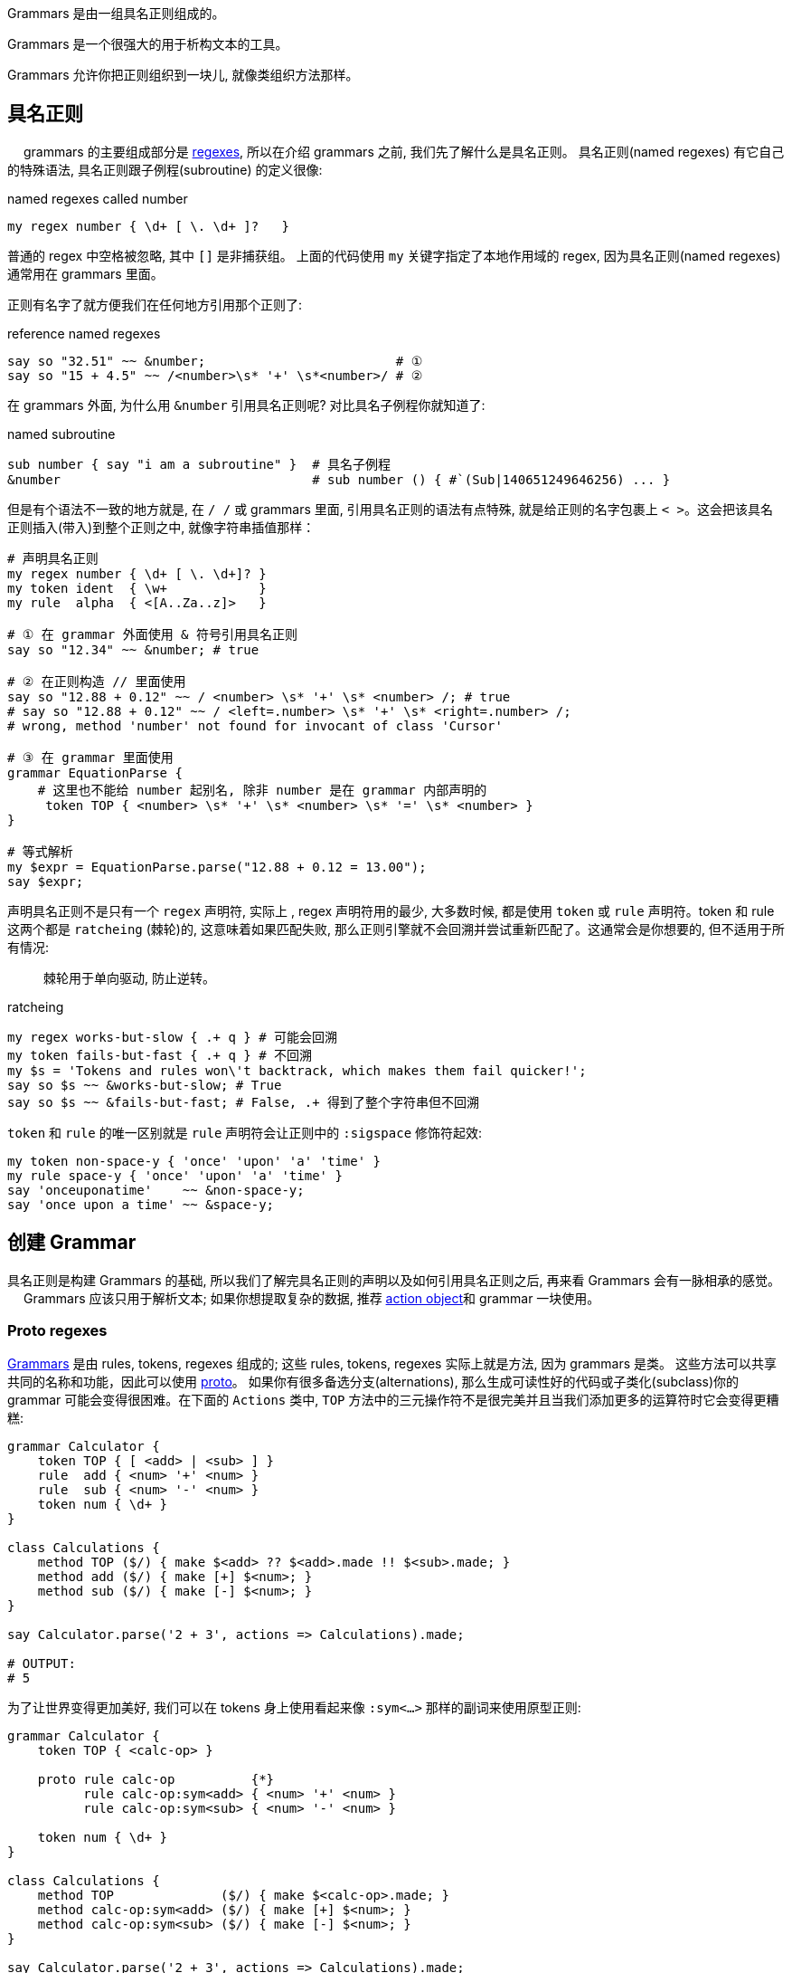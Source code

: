 Grammars 是由一组具名正则组成的。

Grammars 是一个很强大的用于析构文本的工具。

Grammars 允许你把正则组织到一块儿, 就像类组织方法那样。

== 具名正则
　
grammars 的主要组成部分是 link:http://doc.perl6.org/language/regexes[regexes], 所以在介绍 grammars 之前, 我们先了解什么是具名正则。 具名正则(named regexes) 有它自己的特殊语法, 具名正则跟子例程(subroutine) 的定义很像:

[source,perl6]
.named regexes called number
----
my regex number { \d+ [ \. \d+ ]?   } 
----

普通的 regex 中空格被忽略, 其中 `[]` 是非捕获组。
上面的代码使用 `my` 关键字指定了本地作用域的 regex, 因为具名正则(named regexes) 通常用在 grammars 里面。

正则有名字了就方便我们在任何地方引用那个正则了:

[source,perl6]
.reference named regexes
----
say so "32.51" ~~ &number;                         # ① 
say so "15 + 4.5" ~~ /<number>\s* '+' \s*<number>/ # ②
----

在 grammars 外面, 为什么用 `&number` 引用具名正则呢? 对比具名子例程你就知道了:

[source,perl6]
.named subroutine
----
sub number { say "i am a subroutine" }  # 具名子例程
&number                                 # sub number () { #`(Sub|140651249646256) ... }
----

但是有个语法不一致的地方就是, 在 `/ /` 或 grammars 里面, 引用具名正则的语法有点特殊, 就是给正则的名字包裹上 `< >`。这会把该具名正则插入(带入)到整个正则之中, 就像字符串插值那样：

[source,perl6]
----
# 声明具名正则
my regex number { \d+ [ \. \d+]? }  
my token ident  { \w+            }
my rule  alpha  { <[A..Za..z]>   }

# ① 在 grammar 外面使用 & 符号引用具名正则
say so "12.34" ~~ &number; # true

# ② 在正则构造 // 里面使用
say so "12.88 + 0.12" ~~ / <number> \s* '+' \s* <number> /; # true
# say so "12.88 + 0.12" ~~ / <left=.number> \s* '+' \s* <right=.number> /;
# wrong, method 'number' not found for invocant of class 'Cursor'

# ③ 在 grammar 里面使用
grammar EquationParse {
    # 这里也不能给 number 起别名, 除非 number 是在 grammar 内部声明的
     token TOP { <number> \s* '+' \s* <number> \s* '=' \s* <number> }
}

# 等式解析
my $expr = EquationParse.parse("12.88 + 0.12 = 13.00");
say $expr;
----

声明具名正则不是只有一个 `regex` 声明符, 实际上 , regex 声明符用的最少, 大多数时候, 都是使用 `token` 或 `rule` 声明符。token 和 rule 这两个都是 `ratcheing` (棘轮)的, 这意味着如果匹配失败, 那么正则引擎就不会回溯并尝试重新匹配了。这通常会是你想要的, 但不适用于所有情况:

> 棘轮用于单向驱动, 防止逆转。

[source,perl6]
.ratcheing
----
my regex works-but-slow { .+ q } # 可能会回溯
my token fails-but-fast { .+ q } # 不回溯
my $s = 'Tokens and rules won\'t backtrack, which makes them fail quicker!';
say so $s ~~ &works-but-slow; # True
say so $s ~~ &fails-but-fast; # False, .+ 得到了整个字符串但不回溯
----

`token` 和 `rule` 的唯一区别就是 `rule` 声明符会让正则中的 `:sigspace` 修饰符起效:

[source,perl6]
----
my token non-space-y { 'once' 'upon' 'a' 'time' }
my rule space-y { 'once' 'upon' 'a' 'time' }
say 'onceuponatime'    ~~ &non-space-y;
say 'once upon a time' ~~ &space-y;
----

== 创建 Grammar

具名正则是构建 Grammars 的基础, 所以我们了解完具名正则的声明以及如何引用具名正则之后, 再来看 Grammars 会有一脉相承的感觉。
　
Grammars 应该只用于解析文本; 如果你想提取复杂的数据, 推荐 link:http://doc.perl6.org/language/grammars#Action_Objects[action object]和 grammar 一块使用。

=== Proto regexes

link:https://docs.perl6.org/type/Grammar[Grammars] 是由 rules, tokens, regexes 组成的; 这些 rules, tokens, regexes 实际上就是方法, 因为 grammars 是类。
这些方法可以共享共同的名称和功能，因此可以使用 link:https://docs.perl6.org/syntax/proto[proto]。
如果你有很多备选分支(alternations), 那么生成可读性好的代码或子类化(subclass)你的 grammar 可能会变得很困难。在下面的 `Actions` 类中, `TOP` 方法中的三元操作符不是很完美并且当我们添加更多的运算符时它会变得更糟糕:

[source,perl6]
----
grammar Calculator {
    token TOP { [ <add> | <sub> ] }
    rule  add { <num> '+' <num> }
    rule  sub { <num> '-' <num> }
    token num { \d+ }
}

class Calculations {
    method TOP ($/) { make $<add> ?? $<add>.made !! $<sub>.made; }
    method add ($/) { make [+] $<num>; }
    method sub ($/) { make [-] $<num>; }
}

say Calculator.parse('2 + 3', actions => Calculations).made;

# OUTPUT:
# 5
----

为了让世界变得更加美好, 我们可以在 tokens 身上使用看起来像 `:sym<...>` 那样的副词来使用原型正则:

[source,perl6]
----
grammar Calculator {
    token TOP { <calc-op> }

    proto rule calc-op          {*}
          rule calc-op:sym<add> { <num> '+' <num> }
          rule calc-op:sym<sub> { <num> '-' <num> }

    token num { \d+ }
}

class Calculations {
    method TOP              ($/) { make $<calc-op>.made; }
    method calc-op:sym<add> ($/) { make [+] $<num>; }
    method calc-op:sym<sub> ($/) { make [-] $<num>; }
}

say Calculator.parse('2 + 3', actions => Calculations).made;

# OUTPUT:
# 5
----

在这个 grammar 中, 备选分支(alternation)已经被 `<calc-op>` 替换掉了, 它实质上是我们将要创建的一组值的名字。我们通过使用 `proto rule calc-op` 定义了一个 rule 原型类型(prototype) 来达成。我们之前的每一个备选分支已经被新的 rule `calc-op` 替换掉了并且备选分支的名字被附加上了 `:sym<>` 副词。

在 actions 类中, 我们现在摆脱了三目操作符, 仅仅只在 `$<calc-op>` 匹配对象上接收 `.made` 值。并且单独备选分支的 actions 现在和 grammar 遵守相同的具名模式:  `method calc-op:sym<add>` 和 `method calc-op:sym<sub>`。

当你子类化(subclass)那个 grammar 和 actions 类的时候才能看到这个方法的真正魅力。假设我们想为 calculator 增加一个乘法功能:

[source,perl6]
----
grammar BetterCalculator is Calculator {
    rule calc-op:sym<mult> { <num> '*' <num> }
}

class BetterCalculations is Calculations {
    method calc-op:sym<mult> ($/) { make [*] $<num> }
}

say BetterCalculator.parse('2 * 3', actions => BetterCalculations).made;

# OUTPUT:
# 6
----

所有我们需要添加的就是为 `calc-op` 组添加额外的 rule 和 action, 感谢原型正则(proto regexes), 所有的东西都能正常工作。

== 特殊的 Tokens

=== TOP

[source,perl6]
----
grammar Foo {
    token TOP { \d+ }
}
----


The TOP token is the default first token attempted to match when parsing with a grammar—the root of the tree. Note that if you're parsing with .parse method, token TOP is automatically anchored to the start and end of the string (see also: .subparse).

`TOP` token 是默认的第一个尝试去匹配的 token , 当解析一个 grammar 的时候 - 那颗树的根。注意如果你正使用 `.parse` 方法进行解析, 那么 token TOP 被自动地锚定到字符串的开头和结尾(再看看 `.subparse`)。

使用 `rule TOP` 或 `regex TOP` 也是可以接受的。

在 `.parse`、`.subparse` 或 `.parsefile` Grammar 方法中使用 `:rule` 具名参数可以选择一个不同的 token 来进行起始匹配。

=== ws

当使用 `rule` 而非 `token` 时, 原子(atom)后面的任何空白(whitespace)被转换为一个对 `ws` 的非捕获调用。即:

[source,perl6]
----
rule entry { <key> '=' <value> }
----

等价于:

[source,perl6]
----
token entry { <key> <.ws> ’=’ <.ws> <value> <.ws> } # . = non-capturing
----

默认的 `ws` 匹配"空白"(whitespace), 例如空格序列(不管什么类型)、换行符、unspaces、或 heredocs。

提供你自己的 `ws` token 是极好的:

[source,perl6]
----
grammar Foo {
    rule TOP { \d \d }
}.parse: "4   \n\n 5"; # Succeeds

grammar Bar {
    rule TOP { \d \d }
    token ws { \h*   }
}.parse: "4   \n\n 5"; # Fails
----

上面的例子中, 在 Bar Gramamr 中重写了自己的 `ws`, 只匹配水平空白符, 所以 `\n\n` 匹配失败。

=== 总是成功断言

`<?>` is the always succeed assertion(总是匹配成功). 当它用作 grammar 中的 token 时, 它可以被用于触发一个 Action 类方法。在下面的 grammar 中, 我们查找阿拉伯数字并且使用 `always succeed assertion` 定义一个 succ token。

在 action 类中, 我们使用对 succ 方法的调用来设置(在这个例子中, 我们在 @!numbers 中准备了一个新元素)。在 `digit` 方法中, 我们把阿拉伯数字转换为梵文数字并且把它添加到 @!numbers 数组的最后一个元素中。多亏了 `succ`, 最后一个元素总是当前正被解析的 `digit` 数字的数。

[source,perl6]
----
grammar Digifier {
    rule TOP {
        [ <.succ> <digit>+ ]+
    }
    token succ   { <?> }
    token digit { <[0..9]> }
}

class Devanagari {
    has @!numbers;
    method digit ($/) { @!numbers[*-1] ~= $/.ord.&[+](2358).chr }
    method succ  ($)  { @!numbers.push: ''     }
    method TOP   ($/) { make @!numbers[^(*-1)] }
}

say Digifier.parse('255 435 777', actions => Devanagari.new).made;
# OUTPUT:
# (२५५ ४३५ ७७७)
----

== Grammar 中的方法

在 grammar 中使用 `method` 代替 `rule` 或 `token` 也是可以的, 只要它们返回一个 [Cursor](https://docs.perl6.org/type/Cursor) 类型:

[source,perl6]
----
grammar DigitMatcher {
    method TOP (:$full-unicode) {
        $full-unicode ?? self.num-full !! self.num-basic;
    }
    token num-full  { \d+ }
    token num-basic { <[0..9]>+ }
}
----

上面的 grammar 会根据 parse 方法提供的参数尝试不同的匹配:

[source,perl6]
----
say +DigitMatcher.subparse: '12७१७९०९', args => \(:full-unicode);
# OUTPUT:
# 12717909

say +DigitMatcher.subparse: '12७१७९०९', args => \(:!full-unicode);
# OUTPUT:
# 12
----

== Action Object
　
一个成功的 grammar 匹配会给你一棵匹配对象(Match objects)的解析树, 匹配树(match tree)到达的越深, 则 grammar 中的分支越多, 那么在匹配树中航行以获取你真正感兴趣的东西就变的越来越困难。

为了避免你在匹配树(match tree)中迷失, 你可以提供一个 action object。grammar 中每次解析成功一个具名规则(named rule)之后, 它就会尝试调用一个和该 grammar rule 同名的方法, 并传递给这个方法一个`Match` 对象作为位置参数。如果不存在这样的同名方法, 就跳过。

这儿有一个例子来说明 grammar 和 action：

[source,perl6]
----
grammar TestGrammar {
    token TOP { ^ \d+ $ }
}

class TestActions {
    method TOP($/) {
        $/.make(2 + $/);  # 等价于 $/.make: 2 + $/
    }
}
my $actions = TestActions.new; # 创建 Action 实例
my $match   = TestGrammar.parse('40', :$actions);
say $match;       # ｢40｣
say $match.made;  # 42
----

`TestActions` 的一个实例变量作为具名参数 `actions` 被传递给 `parse` 调用, 然后当 token `TOP` 匹配成功之后, 就会自动调用方法 `TOP`, 并传递匹配对象(match object) 作为方法的参数。

为了让参数是匹配对象更清楚, 上面的例子使用 `$/` 作为 action 方法的参数名, 尽管那仅仅是一个方便的约定, 跟内在无关。 `$match` 也可以。(尽管使用 `$/` 可以提供把 `$` 作为`$/` 的缩写的优势。)

下面是一个更有说服力的例子:

[source,perl6]
----
grammar KeyValuePairs {
    token TOP {
        [ \n+]*
    }
    token ws { \h* } # 重写了关于"空白"的定义
    rule pair {
         '=' 
    }
    token identifier {
        \w+
    }
}

class KeyValuePairsActions {
    method identifier($/)  { $/.make: ~$/              }
    method pair      ($/)  { $/.make: $.made => $.made }
    method TOP       ($/)  { $/.make: $».made          }
}

my $res = KeyValuePairs.parse(q:to/EOI/, :actions(KeyValuePairsActions)).made;
    second=b
    hits=42
    perl=6
    EOI
for @$res -> $p {
    say "Key: $p.key()\tValue: $p.value()";
}
----

这会输出:

[source,txt]
----
Key: second     Value: b
Key: hits       Value: 42
Key: perl       Value: 6
----

`pair` 这个 rule, 解析一对由等号分割的 pair, 并且给 `identifier` 这个 token 各自起了别名。对应的 action 方法构建了一个 `Pair` 对象, 并使用子匹配对象(sub match objects)的 `.made` 属性。这也暴露了一个事实: submatches 的 action 方法在那些调用正则/外部正则之前就被调用。所以 action 方法是按后续调用的。

名为 `TOP` 的 action 方法仅仅把由 `pair` 这个 rule 的多重匹配组成的所有对象收集到一块, 然后以一个列表的方式返回。

注意 `KeyValuePairsActions` 是作为一个类型对象(type object)传递给方法 `parse` 的, 这是因为 action 方法中没有一个使用属性(属性只能通过实例来访问)。

其它情况下, action 方法可能会在属性中保存状态。 那么这当然需要你传递一个实例给 `parse` 方法。

注意, `token ws` 有点特殊: 当 `:sigspace` 开启的时候(就是我们使用 `rule` 的时候), 我们覆写的 `ws` 会替换某些空白序列。这就是为什么 `rule pair` 中等号两边的空格解析没有问题并且闭合 `}` 之前的空白不会狼吞虎咽地吃下换行符, 因为换行符在 `TOP` token 已经占位置了, 并且 token 不会回溯。

[source,perl6]
----
# ws 的内置定义
/ <.ws> /                # match "whitespace":
                         #   \s+ if it's between two \w characters,
                         #   \s* otherwise
          
> my token ws { \h* } # 重写 ws 这个内置的 token
> say so "\n" ~~ &ws # True
----

所以 `<.ws>` 内置的定义是：如果空白在两个 `\w` 单词字符之间, 则意思为 `\s+`, 否则为 `\s*`。 我们可以重写 `ws` 关于空白的定义, 重新定义我们需要的空白。比如把 `ws` 定义为 `{ \h* }` 就是所有水平空白符, 甚至可以将`ws` 定义为非空白字符。例如: `token ws { 'x' }`


== Grammar with Action

[source,perl6]
----
grammar StationDataParser {
    token TOP          { ^ <keyval>+ <observations> $             }
    token keyval       { $<key>=[<-[=]>+] '=' \h* $<val>=[\N+] \n }
    token observations { 'Obs:' \h* \n <observation>+             }
    token observation  { $<year>=[\d+] \h* <temp>+ %% [\h*] \n    }
    token temp         { '-'? \d+ \. \d+                          }
}

class StationData {
    has $.name;
    has $.country;
    has @.data;

    submethod BUILD(:%info (:Name($!name), :Country($!country), *%), :@!data) {
    }
}

class StationDataActions {
    method TOP($/) {
        make StationData.new(
            info => $<keyval>.map(*.ast).hash,
            data => $<observations>.ast
        );
    }

    method keyval($/) {
        make ~$<key> => ~$<val>;
    }
    method observations($/) {
        make $<observation>.map(*.ast).grep(*.value.none <= -99);
    }
    method observation($/) {
        make +$<year> => $<temp>.map(*.Num);
    }
}

say StationDataParser.parse( q:to/EOCSV/, :actions(StationDataActions)).ast
Name= Jan Mayen
Country= NORWAY
Lat=   70.9
Long=    8.7
Height= 10
Start year= 1921
End year= 2009
Obs:
1921 -4.4 -7.1 -6.8 -4.3 -0.8  2.2  4.7  5.8  2.7 -2.0 -2.1 -4.0  
1922 -0.9 -1.7 -6.2 -3.7 -1.6  2.9  4.8  6.3  2.7 -0.2 -3.8 -2.6  
2008 -2.8 -2.7 -4.6 -1.8  1.1  3.3  6.1  6.9  5.8  1.2 -3.5 -0.8  
2009 -2.3 -5.3 -3.2 -1.6  2.0  2.9  6.7  7.2  3.8  0.6 -0.3 -1.3
EOCSV
----

== 解析售票数据

[source,perl6]
----
grammar SalesExport::Grammar {
    token TOP { ^ <country>+ $ }
    token country {
        <cname=.name> \n
        <destination>+
    }

    token destination {
        \s+ <dname=.name> \s+ ':' \s+
        <lat=.num> ',' <long=.num> \s+ ':' \s+
        <sales=.integer> \n
    }

    token name    { \w+          }
    token num     { \d+ [\.\d+]? }
    token integer { \d+          }
}

my $string = q:to/THE END/;
Norway
    Oslo : 59.914289,10.738739 : 2
    Bergen : 60.388533,5.331856 : 4
Ukraine
    Kiev : 50.456001,30.50384 : 3
Switzerland
    Wengen : 46.608265,7.922065 : 3
THE END

class SalesExport::Grammar::Actions {
	method destination($/) { make ~$<dname> => $<sales>          }
    method country($/)     { make ~$<cname> => $<destination>    }
    method TOP($/)         { make $<country>».made              }
}

my $actions = SalesExport::Grammar::Actions.new;
my $grammar_action = SalesExport::Grammar.parse($string, :actions($actions)).made;

# 获取所有国家的名字
for @$grammar_action -> $p {
    say "$p.key()";
}

say  "-" x 45;
for @$grammar_action -> $p {
    for $p.value() -> $d {
	   for @$d -> $n {
	      say ~$n<dname>;
	   }
	  }
}

say  "-" x 45;

# 计算每个国家卖了多少票
for @$grammar_action -> $c {
    for $c.value() -> $d {
	   my $sales_count=0;
	   for @$d -> $n {
	      $sales_count += ~$n<sales>;
	   }
	   say $sales_count;
	  }
}


 #`(

# say $grammar_object;
#  say $grammar_object<country>.Str;
say "_" x 45;
# say $grammar_object<country>[0];
# say $grammar_object<country>[1].Str;

 say "_" x 45;
# say $grammar_object<country>[].Str;
# say $grammar_object<country>.values;

# 获取国家的名字
say $grammar_object<country>[0]<name>.Str;
say $grammar_object<country>[1]<name>.Str;
say $grammar_object<country>[2]<name>.Str;

 say "_" x 45;
# 获取目的地
say $grammar_object<country>[0]<destination>[0]<name>.Str;
say $grammar_object<country>[0]<destination>[1]<name>.Str;

 say "_" x 45;
# 获取经度
say $grammar_object<country>[0]<destination>[0]<lat>.Str;
say $grammar_object<country>[0]<destination>[1]<lat>.Str;

 say "_" x 45;
# 获取纬度
say $grammar_object<country>[0]<destination>[0]<long>.Str;
say $grammar_object<country>[0]<destination>[1]<long>.Str;

 say "_" x 45;
# 获取sales
say $grammar_object<country>[0]<destination>[0]<sales>.Str;
say $grammar_object<country>[0]<destination>[1]<sales>.Str;

 say "_" x 45;
 # 获取所有国家
say $grammar_object<country>»<name>.Str;

 say "_" x 45;
 # 获取第一个国家的所有目的地
 say $grammar_object<country>[0]<destination>»<name>.Str;

 say "_" x 45;
 # 获取第一个国家的所有的 sales
 say $grammar_object<country>[0]<destination>»<sales>.Str;
)
----

只能在叶子节点上(最后一个正则名字的前面)使用超运算符 `»`。 `S/` 匹配对象中, 键就是正则的名字, 键值就是匹配到的部分内容.


[source,perl6]
----
grammar SalesExport::Grammar {
    token TOP { ^ <country>+ $ }
    token country {
        <cname=.name> \n
        <destination>+
    }

    token destination {
        \s+ <dname=.name> \s+ ':' \s+
        <lat=.num> ',' <long=.num> \s+ ':' \s+
        <sales=.integer> \n
    }

    token name    { \w+          }
    token num     { \d+ [\.\d+]? }
    token integer { \d+          }
}

my $string = q:to/THE END/;
Norway
    Oslo : 59.914289,10.738739 : 2
    Bergen : 60.388533,5.331856 : 4
Ukraine
    Kiev : 50.456001,30.50384 : 3
Switzerland
    Wengen : 46.608265,7.922065 : 3
THE END

class SalesExport::Grammar::Actions {
	method destination($/) { make ~$<dname> => [$<sales>.map(*.Num+10),$<lat>.map(*.Num+90) ]         }
    method country($/)     { make ~$<cname> => $<destination>».made            }
    method TOP($/)         { make $<country>».made                             }
}

my $actions = SalesExport::Grammar::Actions.new;
my $grammar_action = SalesExport::Grammar.parse($string, :actions($actions)).made;
#say $grammar_action.Str;
# 获取所有国家的名字
for @$grammar_action -> $p {
    say "$p.key()";
}
say '-' x 45;
# 获取所有目的地
for @$grammar_action -> $p {
    for $p.value() -> $d {
	    for @$d -> $n{
		    say $n.key();
		}
	}
}
say '-' x 45;
# 获取出售的票数
for @$grammar_action -> $p {
    print "$p.key()\t";
    for $p.value() -> $d {
	    my $count;
	    for @$d -> $n{
		    $count += $n.value()[0];
		}
	say $count;
	}
}

say '-' x 45;
# 获取经度 lat
for @$grammar_action -> $p {
    for $p.value() -> $d {
	    for @$d -> $n{
		    say $n.value()[1];
		}
	}
}
----


这将打印:

[source,perl6]
----
Norway
Ukraine
Switzerland
---------------------------------------------
Oslo
Bergen
Kiev
Wengen
---------------------------------------------
Norway  26
Ukraine 13
Switzerland 13
---------------------------------------------
149.914289
150.388533
140.456001
136.608265
----